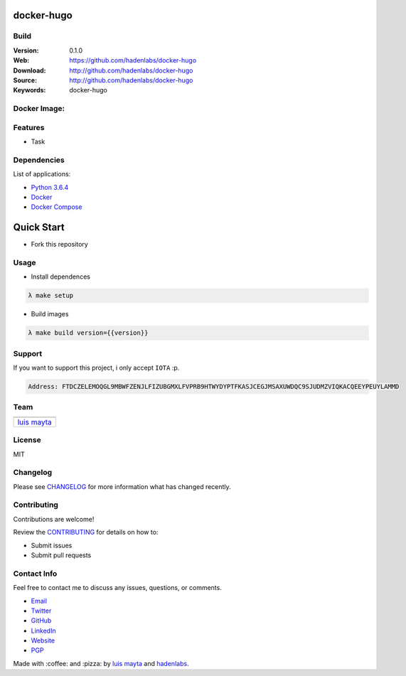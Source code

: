 docker-hugo
===========

Build
-----

|Build Status| |GitHub issues| |GitHub license|

:Version: 0.1.0
:Web: https://github.com/hadenlabs/docker-hugo
:Download: http://github.com/hadenlabs/docker-hugo
:Source: http://github.com/hadenlabs/docker-hugo
:Keywords: docker-hugo

Docker Image:
-------------

|MicroBadger| |Docker Stars| |Docker Pulls|

.. contents:: Table of Contents:
    :local:

Features
--------

* Task

Dependencies
------------

List of applications:

- `Python 3.6.4`_
- `Docker`_
- `Docker Compose`_

Quick Start
===========

- Fork this repository

Usage
-----

- Install dependences

.. code-block:: bash

  λ make setup

- Build images

.. code-block:: bash

  λ make build version={{version}}


Support
-------

If you want to support this project, i only accept ``IOTA`` :p.

.. code-block:: bash

    Address: FTDCZELEMOQGL9MBWFZENJLFIZUBGMXLFVPRB9HTWYDYPTFKASJCEGJMSAXUWDQC9SJUDMZVIQKACQEEYPEUYLAMMD


Team
----

+---------------+
| |Luis Mayta|  |
+---------------+
| `luis mayta`_ |
+---------------+

License
-------

MIT

Changelog
---------

Please see `CHANGELOG`_ for more information what
has changed recently.

Contributing
------------

Contributions are welcome!

Review the `CONTRIBUTING`_ for details on how to:

* Submit issues
* Submit pull requests

Contact Info
------------

Feel free to contact me to discuss any issues, questions, or comments.

* `Email`_
* `Twitter`_
* `GitHub`_
* `LinkedIn`_
* `Website`_
* `PGP`_

|linkedin| |beacon| |made|

Made with :coffee: and :pizza: by `luis mayta`_ and `hadenlabs`_.

.. Links
.. _`changelog`: CHANGELOG.rst
.. _`contributors`: AUTHORS
.. _`contributing`: CONTRIBUTING.rst

.. _`hadenlabs`: https://github.com/hadenlabs
.. _`luis mayta`: https://github.com/luismayta

.. _`Github`: https://github.com/luismayta
.. _`Linkedin`: https://www.linkedin.com/in/luismayta
.. _`Email`: slovacus@gmail.com
    :target: mailto:slovacus@gmail.com
.. _`Twitter`: https://twitter.com/slovacus
.. _`Website`: http://luismayta.github.io
.. _`PGP`: https://keybase.io/luismayta/pgp_keys.asc

.. |Build Status| image:: https://travis-ci.org/hadenlabs/docker-hugo.svg
   :target: https://travis-ci.org/hadenlabs/docker-hugo
.. |GitHub issues| image:: https://img.shields.io/github/issues/hadenlabs/docker-hugo.svg
   :target: https://github.com/hadenlabs/docker-hugo/issues
.. |GitHub license| image:: https://img.shields.io/github/license/mashape/apistatus.svg?style=flat-square
   :target: LICENSE

.. Team:
.. |Luis Mayta| image:: https://github.com/luismayta.png?size=100
   :target: https://github.com/luismayta

.. Badges for images hub docker
.. |MicroBadger| image:: https://images.microbadger.com/badges/image/hadenlabs/hugo.svg
   :target: http://microbadger.com/images/hadenlabs/hugo
.. |Docker Stars| image:: https://img.shields.io/docker/stars/hadenlabs/hugo.svg?style=flat-square
   :target: https://hub.docker.com/r/hadenlabs/hugo
.. |Docker Pulls| image:: https://img.shields.io/docker/pulls/hadenlabs/hugo.svg?style=flat-square
   :target: https://hub.docker.com/r/hadenlabs/hugo

.. Footer:
.. |linkedin| image:: http://www.linkedin.com/img/webpromo/btn_liprofile_blue_80x15.png
   :target: http://pe.linkedin.com/in/luismayta
.. |beacon| image:: https://ga-beacon.appspot.com/UA-65019326-1/github.com/hadenlabs/docker-hugo/readme
   :target: https://github.com/hadenlabs/docker-hugo
.. |made| image:: https://img.shields.io/badge/Made%20with-Zsh-1f425f.svg
   :target: http://www.zsh.org

.. Dependences:

.. _Python 3.6.4: https://www.python.org/downloads/release/python-364
.. _Docker: https://www.docker.com/
.. _Docker Compose: https://docs.docker.com/compose/
